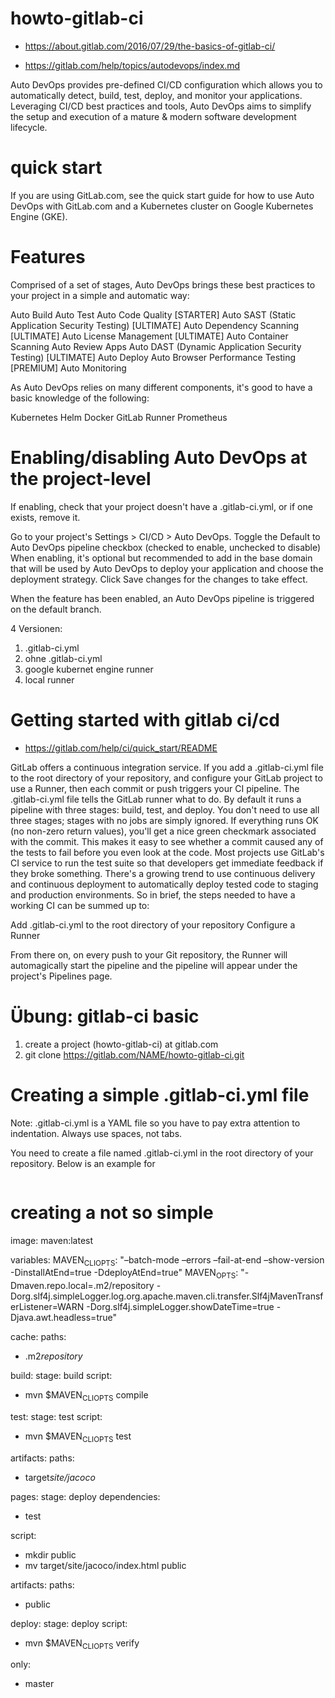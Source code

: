 * howto-gitlab-ci
- https://about.gitlab.com/2016/07/29/the-basics-of-gitlab-ci/


- https://gitlab.com/help/topics/autodevops/index.md

Auto DevOps provides pre-defined CI/CD configuration which allows you to automatically detect, build, test,
deploy, and monitor your applications. Leveraging CI/CD best practices and tools, Auto DevOps aims
to simplify the setup and execution of a mature & modern software development lifecycle.

* quick start
If you are using GitLab.com, see the quick start guide
for how to use Auto DevOps with GitLab.com and a Kubernetes cluster on Google Kubernetes
Engine (GKE).

* Features
Comprised of a set of stages, Auto DevOps brings these best practices to your
project in a simple and automatic way:

Auto Build
Auto Test
Auto Code Quality [STARTER]
Auto SAST (Static Application Security Testing) [ULTIMATE]
Auto Dependency Scanning [ULTIMATE]
Auto License Management [ULTIMATE]
Auto Container Scanning
Auto Review Apps
Auto DAST (Dynamic Application Security Testing) [ULTIMATE]
Auto Deploy
Auto Browser Performance Testing [PREMIUM]
Auto Monitoring

As Auto DevOps relies on many different components, it's good to have a basic
knowledge of the following:

Kubernetes
Helm
Docker
GitLab Runner
Prometheus


* Enabling/disabling Auto DevOps at the project-level
If enabling, check that your project doesn't have a .gitlab-ci.yml, or if one exists, remove it.

Go to your project's Settings > CI/CD > Auto DevOps.
Toggle the Default to Auto DevOps pipeline checkbox (checked to enable, unchecked to disable)
When enabling, it's optional but recommended to add in the base domain
that will be used by Auto DevOps to deploy your application
and choose the deployment strategy.
Click Save changes for the changes to take effect.

When the feature has been enabled, an Auto DevOps pipeline is triggered on the default branch.



4 Versionen:
1. .gitlab-ci.yml
2. ohne .gitlab-ci.yml
3. google kubernet engine runner
4. local runner


* Getting started with gitlab ci/cd
- https://gitlab.com/help/ci/quick_start/README

GitLab offers a continuous integration service. If you
add a .gitlab-ci.yml file to the root directory of your repository,
and configure your GitLab project to use a Runner, then each commit or
push triggers your CI pipeline.
The .gitlab-ci.yml file tells the GitLab runner what to do. By default it runs
a pipeline with three stages: build, test, and deploy. You don't need to
use all three stages; stages with no jobs are simply ignored.
If everything runs OK (no non-zero return values), you'll get a nice green
checkmark associated with the commit. This makes it
easy to see whether a commit caused any of the tests to fail before
you even look at the code.
Most projects use GitLab's CI service to run the test suite so that
developers get immediate feedback if they broke something.
There's a growing trend to use continuous delivery and continuous deployment to
automatically deploy tested code to staging and production environments.
So in brief, the steps needed to have a working CI can be summed up to:

Add .gitlab-ci.yml to the root directory of your repository
Configure a Runner

From there on, on every push to your Git repository, the Runner will
automagically start the pipeline and the pipeline will appear under the
project's Pipelines page.


* Übung: gitlab-ci basic
1. create a project (howto-gitlab-ci) at gitlab.com
2. git clone https://gitlab.com/NAME/howto-gitlab-ci.git


* Creating a simple .gitlab-ci.yml file

Note:
.gitlab-ci.yml is a YAML file
so you have to pay extra attention to indentation. Always use spaces, not tabs.

You need to create a file named .gitlab-ci.yml in the root directory of your
repository. Below is an example for

#+begin_src yaml

#+end_src




* creating a not so simple 

image: maven:latest

variables:
  MAVEN_CLI_OPTS: "--batch-mode --errors --fail-at-end --show-version -DinstallAtEnd=true -DdeployAtEnd=true"
  MAVEN_OPTS: "-Dmaven.repo.local=.m2/repository -Dorg.slf4j.simpleLogger.log.org.apache.maven.cli.transfer.Slf4jMavenTransferListener=WARN -Dorg.slf4j.simpleLogger.showDateTime=true -Djava.awt.headless=true"

cache:
  paths:
    - .m2/repository/

build:
  stage: build
  script:
    - mvn $MAVEN_CLI_OPTS compile

test:
  stage: test
  script:
    - mvn $MAVEN_CLI_OPTS test
  artifacts:
    paths:
      - target/site/jacoco/
pages:
  stage: deploy
  dependencies:
    - test
  script:
   - mkdir public
   - mv target/site/jacoco/index.html public
  artifacts:
    paths:
      - public

deploy:
  stage: deploy
  script:
    - mvn $MAVEN_CLI_OPTS verify
  only:
    - master

